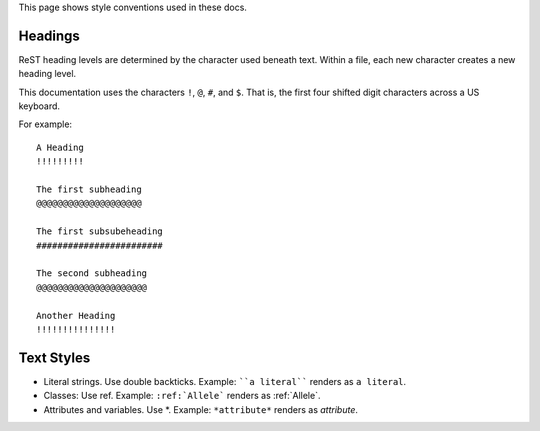This page shows style conventions used in these docs.


Headings
!!!!!!!!

ReST heading levels are determined by the character used beneath text.
Within a file, each new character creates a new heading level.

This documentation uses the characters ``!``, ``@``, ``#``, and ``$``.
That is, the first four shifted digit characters across a US keyboard.

For example::

  A Heading
  !!!!!!!!!

  The first subheading
  @@@@@@@@@@@@@@@@@@@@

  The first subsubeheading
  ########################

  The second subheading
  @@@@@@@@@@@@@@@@@@@@@

  Another Heading
  !!!!!!!!!!!!!!!


Text Styles
!!!!!!!!!!!

* Literal strings. Use double backticks. Example: ````a literal````
  renders as ``a literal``. 

* Classes: Use ref. Example: ``:ref:`Allele``` renders as :ref:`Allele`.

* Attributes and variables. Use \*. Example: ``*attribute*`` renders as *attribute*.
